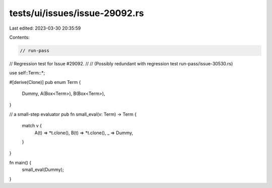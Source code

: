 tests/ui/issues/issue-29092.rs
==============================

Last edited: 2023-03-30 20:35:59

Contents:

.. code-block:: rs

    // run-pass
// Regression test for Issue #29092.
//
// (Possibly redundant with regression test run-pass/issue-30530.rs)

use self::Term::*;

#[derive(Clone)]
pub enum Term {
    Dummy,
    A(Box<Term>),
    B(Box<Term>),
}

// a small-step evaluator
pub fn small_eval(v: Term) -> Term {
    match v {
        A(t) => *t.clone(),
        B(t) => *t.clone(),
        _ => Dummy,
    }
}

fn main() {
    small_eval(Dummy);
}


